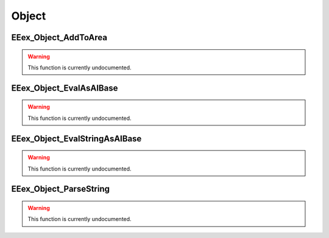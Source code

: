 .. role:: raw-html(raw)
   :format: html

.. role:: underline
   :class: underline

.. role:: bold-italic
   :class: bold-italic

.. |rarr| unicode:: U+2192

======
Object
======

.. _EEex_Object_AddToArea:

EEex_Object_AddToArea
^^^^^^^^^^^^^^^^^^^^^

.. warning::
   This function is currently undocumented.

.. _EEex_Object_EvalAsAIBase:

EEex_Object_EvalAsAIBase
^^^^^^^^^^^^^^^^^^^^^^^^

.. warning::
   This function is currently undocumented.

.. _EEex_Object_EvalStringAsAIBase:

EEex_Object_EvalStringAsAIBase
^^^^^^^^^^^^^^^^^^^^^^^^^^^^^^

.. warning::
   This function is currently undocumented.

.. _EEex_Object_ParseString:

EEex_Object_ParseString
^^^^^^^^^^^^^^^^^^^^^^^

.. warning::
   This function is currently undocumented.

